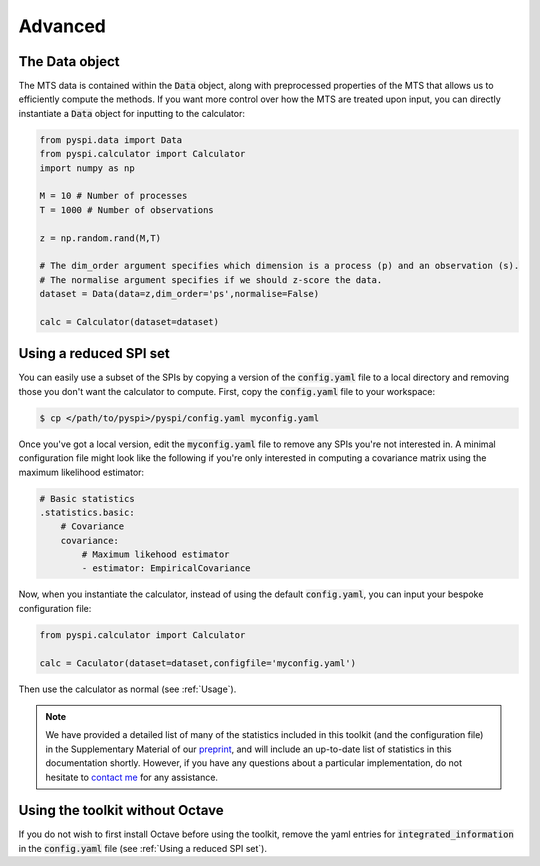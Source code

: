 Advanced
========

The Data object
---------------------

The MTS data is contained within the :code:`Data` object, along with preprocessed properties of the MTS that allows us to efficiently compute the methods.
If you want more control over how the MTS are treated upon input, you can directly instantiate a :code:`Data` object for inputting to the calculator:

.. code-block::

    from pyspi.data import Data
    from pyspi.calculator import Calculator
    import numpy as np

    M = 10 # Number of processes
    T = 1000 # Number of observations

    z = np.random.rand(M,T)

    # The dim_order argument specifies which dimension is a process (p) and an observation (s).
    # The normalise argument specifies if we should z-score the data.
    dataset = Data(data=z,dim_order='ps',normalise=False)

    calc = Calculator(dataset=dataset)


Using a reduced SPI set
-----------------------

You can easily use a subset of the SPIs by copying a version of the :code:`config.yaml` file to a local directory and removing those you don't want the calculator to compute.
First, copy the :code:`config.yaml` file to your workspace:

.. code-block:: console

    $ cp </path/to/pyspi>/pyspi/config.yaml myconfig.yaml

Once you've got a local version, edit the :code:`myconfig.yaml` file to remove any SPIs you're not interested in.
A minimal configuration file might look like the following if you're only interested in computing a covariance matrix using the maximum likelihood estimator:

.. code-block::

    # Basic statistics
    .statistics.basic:
        # Covariance
        covariance:
            # Maximum likehood estimator
            - estimator: EmpiricalCovariance

Now, when you instantiate the calculator, instead of using the default :code:`config.yaml`, you can input your bespoke configuration file:

.. code-block::

    from pyspi.calculator import Calculator

    calc = Caculator(dataset=dataset,configfile='myconfig.yaml')

Then use the calculator as normal (see :ref:`Usage`).

.. note::
    We have provided a detailed list of many of the statistics included in this toolkit (and the configuration file) in the Supplementary Material of our `preprint <https://arxiv.org/abs/2201.11941>`_, and will include an up-to-date list of statistics in this documentation shortly.
    However, if you have any questions about a particular implementation, do not hesitate to `contact me <mailto:oliver.cliff@sydney.edu.au>`_ for any assistance.

Using the toolkit without Octave
--------------------------------

If you do not wish to first install Octave before using the toolkit, remove the yaml entries for :code:`integrated_information` in the :code:`config.yaml` file (see :ref:`Using a reduced SPI set`).